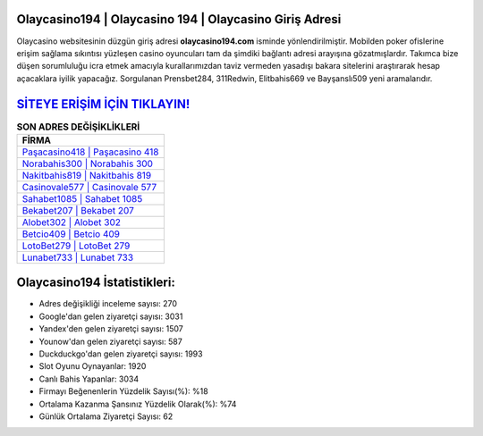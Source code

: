 ﻿Olaycasino194 | Olaycasino 194 | Olaycasino Giriş Adresi
===================================

.. image:: images/olaycasino-giris.jpg
   :width: 600
   
Olaycasino websitesinin düzgün giriş adresi **olaycasino194.com** isminde yönlendirilmiştir. Mobilden poker ofislerine erişim sağlama sıkıntısı yüzleşen casino oyuncuları tam da şimdiki bağlantı adresi arayışına gözatmışlardır. Takımca bize düşen sorumluluğu icra etmek amacıyla kurallarımızdan taviz vermeden yasadışı bakara sitelerini araştırarak hesap açacaklara iyilik yapacağız. Sorgulanan Prensbet284, 311Redwin, Elitbahis669 ve Bayşanslı509 yeni aramalarıdır.

`SİTEYE ERİŞİM İÇİN TIKLAYIN! <https://uclck.me/gonow>`_
==============

.. list-table:: **SON ADRES DEĞİŞİKLİKLERİ**
   :widths: 100
   :header-rows: 1

   * - FİRMA
   * - `Paşacasino418 | Paşacasino 418 <pasacasino418-pasacasino-418-pasacasino-giris-adresi.html>`_
   * - `Norabahis300 | Norabahis 300 <norabahis300-norabahis-300-norabahis-giris-adresi.html>`_
   * - `Nakitbahis819 | Nakitbahis 819 <nakitbahis819-nakitbahis-819-nakitbahis-giris-adresi.html>`_	 
   * - `Casinovale577 | Casinovale 577 <casinovale577-casinovale-577-casinovale-giris-adresi.html>`_	 
   * - `Sahabet1085 | Sahabet 1085 <sahabet1085-sahabet-1085-sahabet-giris-adresi.html>`_ 
   * - `Bekabet207 | Bekabet 207 <bekabet207-bekabet-207-bekabet-giris-adresi.html>`_
   * - `Alobet302 | Alobet 302 <alobet302-alobet-302-alobet-giris-adresi.html>`_	 
   * - `Betcio409 | Betcio 409 <betcio409-betcio-409-betcio-giris-adresi.html>`_
   * - `LotoBet279 | LotoBet 279 <lotobet279-lotobet-279-lotobet-giris-adresi.html>`_
   * - `Lunabet733 | Lunabet 733 <lunabet733-lunabet-733-lunabet-giris-adresi.html>`_
	 
Olaycasino194 İstatistikleri:
===================================	 
* Adres değişikliği inceleme sayısı: 270
* Google'dan gelen ziyaretçi sayısı: 3031
* Yandex'den gelen ziyaretçi sayısı: 1507
* Younow'dan gelen ziyaretçi sayısı: 587
* Duckduckgo'dan gelen ziyaretçi sayısı: 1993
* Slot Oyunu Oynayanlar: 1920
* Canlı Bahis Yapanlar: 3034
* Firmayı Beğenenlerin Yüzdelik Sayısı(%): %18
* Ortalama Kazanma Şansınız Yüzdelik Olarak(%): %74
* Günlük Ortalama Ziyaretçi Sayısı: 62
